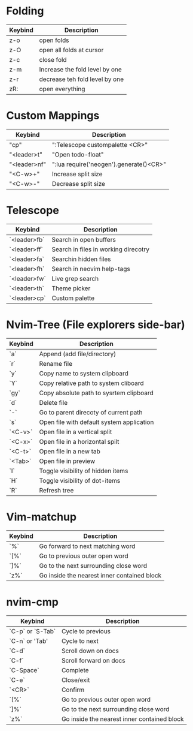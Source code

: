 * Folding

| Keybind    | Description                     |
|------------|---------------------------------|
|     z-o    |  open folds                     | 
|     z-O    |  open all folds at cursor       | 
|     z-c    |  close fold                     |         
|     z-m    |  Increase the fold level by one |         
|     z-r    |  decrease teh fold level by one |         
|     zR:    | open everything                 |         

* Custom Mappings

| Keybind      | Description                            |
|--------------|----------------------------------------|
|"cp"          | ":Telescope custompalette <CR>"        |
|"<leader>t"   | "Open todo-float"                      |
|"<leader>nf"  | ":lua require('neogen').generate()<CR>"|
|"<C-w>+"      | Increase split size                    |
|"<C-w>-"      | Decrease split size                    |


* Telescope 

| Keybind      | Description                          |
|--------------|--------------------------------------|
| `<leader>fb` | Search in open buffers               |
| `<leader>ff` | Search in files in working direcotry |
| `<leader>fa` | Searchin hidden files                |
| `<leader>fh` | Search in neovim help-tags           |
| `<leader>fw` | Live grep search                     |
| `<leader>th` | Theme picker                         |
| `<leader>cp` | Custom palette                       |

* Nvim-Tree (File explorers side-bar)

| Keybind | Description                               |
|---------|-------------------------------------------|
| `a`     | Append (add file/directory)               |
| `r`     | Rename file                               |
| `y`     | Copy name to system clipboard             |
| `Y`     | Copy relative path to system cliboard     |
| `gy`    | Copy absolute path to sysrtem clipboard   |
| `d`     | Delete file                               |
| `-`     | Go to parent direcoty of current path     |
| `s`     | Open file with default system application |
| `<C-v>` | Open file in a vertical split             |
| `<C-x>` | Open file in a horizontal spilt           |
| `<C-t>` | Open file in a new tab                    |
| `<Tab>` | Open file in preview                      |
| `I`     | Toggle visibility of hidden items         |
| `H`     | Toggle visibility of dot-items            |
| `R`     | Refresh tree                              |

* Vim-matchup 

| Keybind | Description                                 |
|---------|---------------------------------------------|
|   `%`   | Go forward to next matching word            |
|   `[%`  | Go to previous outer open word              |
|   `]%`  | Go to the next surrounding close word       |
|   `z%`  | Go inside the nearest inner contained block |

* nvim-cmp

| Keybind        | Description                                 |
|----------------|---------------------------------------------|
|`C-p` or `S-Tab`| Cycle to previous                           |
| `C-n` or 'Tab' | Cycle to next                               |
| `C-d`          | Scroll down on docs                         |
| `C-f`          | Scroll forward on docs                      |
|`C-Space`       | Complete                                    |
| `C-e`          | Close/exit                                  |
| `<CR>`         | Confirm                                     |
|  `[%`          | Go to previous outer open word              |
|   `]%`         | Go to the next surrounding close word       |
|   `z%`         | Go inside the nearest inner contained block |

